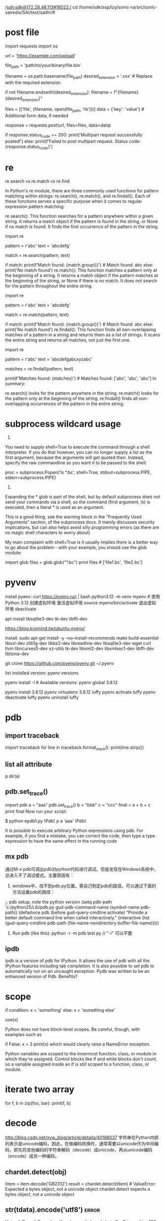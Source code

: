  /ssh:sdk@172.28.48.113#18022:/
cd /home/sdk/ssp/lzy/sonic-ra/src/sonic-sairedis/SAI/test/saithrift

* post file
import requests
import os

# URL to which you want to post the multipart data
url = 'https://example.com/upload'

# Path to the binary file you want to post
file_path = 'path/to/your/binary/file.bin'

# Extract the filename from the file path
filename = os.path.basename(file_path)
desired_extension = '.xxx'  # Replace with the required extension

# Check if the filename already ends with the desired extension
if not filename.endswith(desired_extension):
    filename = f"{filename}{desired_extension}"

# Prepare the data for the multipart request
files = [('file', (filename, open(file_path, 'rb')))]
data = {'key': 'value'}  # Additional form data, if needed

# Send the multipart POST request
response = requests.post(url, files=files, data=data)

# Check the response status
if response.status_code == 200:
    print('Multipart request successfully posted!')
else:
    print(f'Failed to post multipart request. Status code: {response.status_code}')

* re
re.search vs re.match vs re.find

In Python's re module, there are three commonly used functions for pattern matching within strings: re.search(), re.match(), and re.findall(). Each of these functions serves a specific purpose when it comes to regular expression pattern matching:

re.search(): This function searches for a pattern anywhere within a given string. It returns a match object if the pattern is found in the string, or None if no match is found. It finds the first occurrence of the pattern in the string.

import re

pattern = r'abc'
text = 'abcdefg'

match = re.search(pattern, text)

if match:
    print(f'Match found: {match.group()}')  # Match found: abc
else:
    print('No match found')
re.match(): This function matches a pattern only at the beginning of a string. It returns a match object if the pattern matches at the beginning of the string, or None if there is no match. It does not search for the pattern throughout the entire string.

import re

pattern = r'abc'
text = 'abcdefg'

match = re.match(pattern, text)

if match:
    print(f'Match found: {match.group()}')  # Match found: abc
else:
    print('No match found')
re.findall(): This function finds all non-overlapping matches of a pattern in a string and returns them as a list of strings. It scans the entire string and returns all matches, not just the first one.

import re

pattern = r'abc'
text = 'abcdefgabcxyzabc'

matches = re.findall(pattern, text)

print(f'Matches found: {matches}')  # Matches found: ['abc', 'abc', 'abc']
In summary:

re.search() looks for the pattern anywhere in the string.
re.match() looks for the pattern only at the beginning of the string.
re.findall() finds all non-overlapping occurrences of the pattern in the entire string.
* subprocess wildcard usage
1.
You need to supply shell=True to execute the command through a shell interpreter. If you do that however, you can no longer supply a list as the first argument, because the arguments will get quoted then. Instead, specify the raw commandline as you want it to be passed to the shell:

 proc = subprocess.Popen('ls *.bc', shell=True,
                                    stdout=subprocess.PIPE,
                                    stderr=subprocess.PIPE)

2.
Expanding the * glob is part of the shell, but by default subprocess does not send your commands via a shell, so the command (first argument, ls) is executed, then a literal * is used as an argument.

This is a good thing, see the warning block in the "Frequently Used Arguments" section, of the subprocess docs. It mainly discusses security implications, but can also helps avoid silly programming errors (as there are no magic shell characters to worry about)

My main complaint with shell=True is it usually implies there is a better way to go about the problem - with your example, you should use the glob module:

import glob
files = glob.glob("*.bc")
print files # ['file1.bc', 'file2.bc']
* pyvenv
install pyenv: curl https://pyenv.run | bash
python3.12 -m venv myenv  # 使用 Python 3.12 创建虚拟环境
激活虚拟环境
source myenv/bin/activate
退出虚拟环境
deactivate

# install python3.10.10 needs the following extra libs
apt install libsqlite3-dev tk-dev libffi-dev

https://blog.kyomind.tw/ubuntu-pyenv/

install:
sudo apt-get install -y --no-install-recommends make build-essential libssl-dev zlib1g-dev libbz2-dev libreadline-dev libsqlite3-dev wget curl llvm libncurses5-dev xz-utils tk-dev libxml2-dev libxmlsec1-dev libffi-dev liblzma-dev

git clone https://github.com/pyenv/pyenv.git ~/.pyenv

list installed version: pyenv versions

pyenv install -l # Available versions:
pyenv global 3.8.12

pyenv install 3.8.12
pyenv virtualenv 3.8.12 luffy
pyenv activate luffy
pyenv deactivate luffy
pyenv uninstall luffy

* pdb
** import traceback
import traceback
for line in traceback.format_stack():
    print(line.strip())
** list all attribute
p dir(a)
# epdb1.py -- experiment with the Python debugger, pdb
** pdb.set_trace()
import pdb
a = "aaa"
pdb.set_trace()
b = "bbb"
c = "ccc"
final = a + b + c
print final
Now run your script:

$ python epdb1.py
(Pdb) p a
'aaa'
(Pdb)

It is possible to execute arbitrary Python expressions using pdb. For example, if you find a mistake, you can correct the code, then type a type expression to have the same effect in the running code
** mx pdb
通过M-x pdb可调出pdb对python代码进行调试。但是发现在Windows系统中，总进入不了调试模式。主要原因有：

1. windows中，找不到pdb.py位置。需自己制定pdb的路径。可以通过下面的方法设置pdb的路径：
;; pdb setup, note the python version
(setq pdb-path 'c:/python25/Lib/pdb.py
       gud-pdb-command-name (symbol-name pdb-path))
 (defadvice pdb (before gud-query-cmdline activate)
   "Provide a better default command line when called interactively."
   (interactive
    (list (gud-query-cmdline pdb-path
                 (file-name-nondirectory buffer-file-name)))))

2. Run pdb (like this): python -i -m pdb test.py  // "-i"  可以不要

** ipdb
ipdb is a version of pdb for IPython. It allows the use of pdb with all the IPython features including tab completion.
It is also possible to set pdb to automatically run on an uncaught exception.
Pydb was written to be an enhanced version of Pdb. Benefits?

* scope
if condition:
  x = 'something'
else:
  x = 'something else'

use(x)

Python does not have block-level scopes. Be careful, though, with examples such as

if False:
    x = 3
print(x)
which would clearly raise a NameError exception.

Python variables are scoped to the innermost function, class, or module in which they're assigned. Control blocks like if and while blocks don't count, so a variable assigned inside an if is still scoped to a function, class, or module.
* iterate two array
for f, b in zip(foo, bar):
    print(f, b)
* decode
http://blog.csdn.net/xyw_blog/article/details/40188037
字符串在Python内部的表示是unicode编码，因此，在做编码转换时，通常需要以unicode作为中间编码，即先将其他编码的字符串解码（decode）成unicode，再从unicode编码（encode）成另一种编码。
** chardet.detect(obj)
    titem = item.decode('GB2312')
    result = chardet.detect(titem) # ValueError: Expected a bytes object, not a unicode object
chardet.detect expects a bytes object, not a unicode object
** str(tdata).encode('utf8')   :error:
 UnicodeDecodeError: 'ascii' codec can't decode byte 0xe9 in position 103: ordinal not in range(128)
 print str(tdata).decode('utf8')   :OK:
tdata is of 'utf8' encoding, decode it form 'utf8' and encoded it to other type
** decode([encoding], [errors])
<type 'str'> to <type 'unicode'>
interprets the string using the given encoding:
** .encode([encoding], [errors='strict'])
<type 'unicode'> to <type 'str'>
returns an 8-bit string version of the Unicode string, encoded in the requested encoding.
** 代码中字符串的默认编码与代码文件本身的编码一致。
*** s='中文'  如果是在utf8的文件中，该字符串就是utf8编码
*** s=u'中文'
则该字符串的编码就被指定为unicode了，即python的内部编码，而与代码文件本身的编码无关。
如果一个字符串已经是unicode了，再进行解码则将出错，因此通常要对其编码方式是否为unicode进行判断：
isinstance(s, unicode)  #用来判断是否为unicode
用非unicode编码形式的str来encode会报错
** 如何获得系统的默认编码？
#!/usr/bin/env python
#coding=utf-8
import sys

# aa = u'中'
# bb = '中'
# print aa.encode('utf8')
# print bb
# print aa  # UnicodeEncodeError: 'ascii' codec can't encode character u'\u4e2d' in position 0: ordinal not in range(128)

print sys.getdefaultencoding()
s=u"中文"
print s
如果提示：UnicodeEncodeError: 'ascii' codec can't encode characters in position 0-1: ordinal not in range(128)。这是因为控制台信息输出窗口是按照ascii编码输出的
（英文系统的默认编码是ascii），而上面代码中的字符串是Unicode编码的，所以输出时产生了错误。
将最后一句改为：print s.encode('gb2312')
则能正确输出“中文”两个字。
若最后一句改为：print s.encode('utf8')
则输出：\xe4\xb8\xad\xe6\x96\x87，这是控制台信息输出窗口按照ascii编码输出utf8编码的字符串的结果。
unicode(str,'gb2312')与str.decode('gb2312')是一样的，都是将gb2312编码的str转为unicode编码
# code snippet
#!/usr/bin/env python
#coding=utf-8
s="中文"

if isinstance(s, unicode):
#s=u"中文"
print s.encode('gb2312')
else:
#s="中文"
print s.decode('utf-8').encode('gb2312')

编码：unicode-->str;解码str-->unicode如果我们调用str.encode(),这里涉及到一个隐式
的类型转化，会现将str转化成unicode，才能进行编码，这也是不太容易理解的地方。所以，
str.encode()实际上就等价于str.decode(sys.defaultencoding).encode().而
sys.defaultencoding一般是ascii，它是不能用来编码中文字符的。
* pip
pip install -i https://pypi.tuna.tsinghua.edu.cn/simple jupter
pip install 'stevedore>=1.3.0,<1.4.0'

* jupyter
generate default config
    jupyter notebook --generate-config

vi ~/.jupyter/jupyter_notebook_config.py

c.NotebookApp.password = 'sha1:1b4ea9662b35:3e3d6a823d264d466f125a0939623c05e7b66007'
c.NotebookApp.ip='*'#×允许任何ip访问
c.NotebookApp.open_browser = False
c.NotebookApp.port =8888 #可自行指定一个端口, 访问时使用该端口

服务器开启
jupyter notebook
jupyter notebook  --allow-root

* telnetlib
    tn = telnetlib.Telnet(server)
    # need to wait for '#' to run-system-shell
    tn.read_until(b"#")
    tn.write(b"run-system-shell\n")
    tn.write(b"ls\n")

    # tn.write(b"configure terminal\n")
    # tn.write(b"show version devices\n")
    # tn.write(b'show arp\n')
    # tn.write(b"end\n")

    tn.write(b"exit\n")
    tn.write(b"exit\n")
    output = tn.read_all()
    print(output.decode('ascii'))
* print dict
pprint.pprint(data)
import json
print(json.dumps(data, indent=4))

* # The http.server module in Python is a very basic HTTP server and doesn’t include CORS headers by default,  thus do not support cors request
cors server
import http.server
import socketserver
class CORSRequestHandler(http.server.SimpleHTTPRequestHandler):
    def end_headers(self):
        self.send_header('Access-Control-Allow-Origin', '*')
        self.send_header('Access-Control-Allow-Methods', 'GET, POST, PUT, DELETE, OPTIONS')
        self.send_header('Access-Control-Allow-Headers', 'Content-Type, X-Custom-Header')
        if self.command == 'OPTIONS':
            self.send_response(200)
            self.end_headers()
            return
        super().end_headers()

if __name__ == "__main__":
    PORT = 8081
    with socketserver.TCPServer(("", PORT), CORSRequestHandler) as httpd:
        print(f"Serving at port {PORT}")
        httpd.serve_forever()
